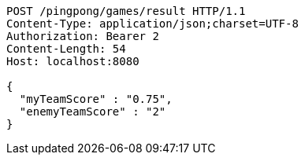 [source,http,options="nowrap"]
----
POST /pingpong/games/result HTTP/1.1
Content-Type: application/json;charset=UTF-8
Authorization: Bearer 2
Content-Length: 54
Host: localhost:8080

{
  "myTeamScore" : "0.75",
  "enemyTeamScore" : "2"
}
----